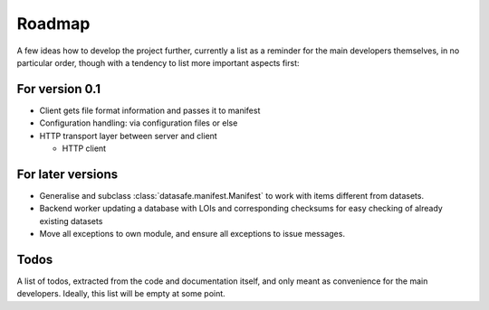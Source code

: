 =======
Roadmap
=======

A few ideas how to develop the project further, currently a list as a reminder for the main developers themselves, in no particular order, though with a tendency to list more important aspects first:


For version 0.1
===============

* Client gets file format information and passes it to manifest

* Configuration handling: via configuration files or else

* HTTP transport layer between server and client

  * HTTP client


For later versions
==================

* Generalise and subclass :class:`datasafe.manifest.Manifest` to work with items different from datasets.

* Backend worker updating a database with LOIs and corresponding checksums for easy checking of already existing datasets

* Move all exceptions to own module, and ensure all exceptions to issue messages.


Todos
=====

A list of todos, extracted from the code and documentation itself, and only meant as convenience for the main developers. Ideally, this list will be empty at some point.

.. todolist::
